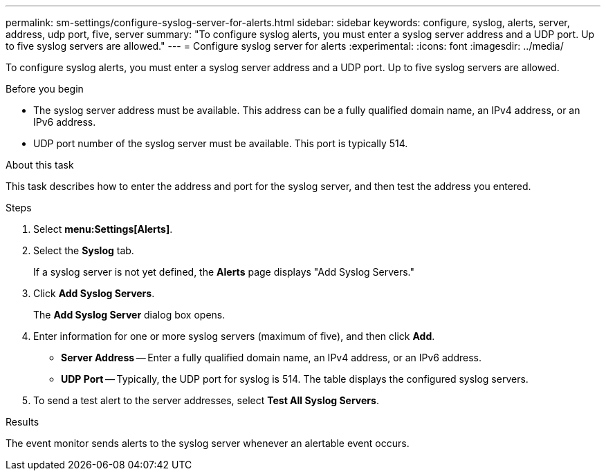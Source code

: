 ---
permalink: sm-settings/configure-syslog-server-for-alerts.html
sidebar: sidebar
keywords: configure, syslog, alerts, server, address, udp port, five, server
summary: "To configure syslog alerts, you must enter a syslog server address and a UDP port. Up to five syslog servers are allowed."
---
= Configure syslog server for alerts
:experimental:
:icons: font
:imagesdir: ../media/

[.lead]
To configure syslog alerts, you must enter a syslog server address and a UDP port. Up to five syslog servers are allowed.

.Before you begin

* The syslog server address must be available. This address can be a fully qualified domain name, an IPv4 address, or an IPv6 address.
* UDP port number of the syslog server must be available. This port is typically 514.

.About this task

This task describes how to enter the address and port for the syslog server, and then test the address you entered.

.Steps

. Select *menu:Settings[Alerts]*.
. Select the *Syslog* tab.
+
If a syslog server is not yet defined, the *Alerts* page displays "Add Syslog Servers."

. Click *Add Syslog Servers*.
+
The *Add Syslog Server* dialog box opens.

. Enter information for one or more syslog servers (maximum of five), and then click *Add*.
 ** *Server Address* -- Enter a fully qualified domain name, an IPv4 address, or an IPv6 address.
 ** *UDP Port* -- Typically, the UDP port for syslog is 514.
The table displays the configured syslog servers.
. To send a test alert to the server addresses, select *Test All Syslog Servers*.

.Results

The event monitor sends alerts to the syslog server whenever an alertable event occurs.

